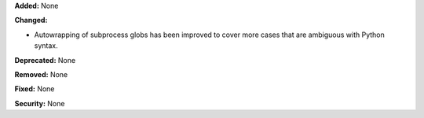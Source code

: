 **Added:** None

**Changed:**

* Autowrapping of subprocess globs has been improved to cover
  more cases that are ambiguous with Python syntax.

**Deprecated:** None

**Removed:** None

**Fixed:** None

**Security:** None
